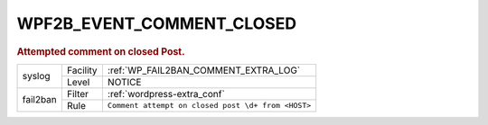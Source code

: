 .. _WPF2B_EVENT_COMMENT_CLOSED:

WPF2B_EVENT_COMMENT_CLOSED
--------------------------

.. rubric:: Attempted comment on closed Post.

+----------+----------+----------------------------------------------------+
| syslog   | Facility | :ref:`WP_FAIL2BAN_COMMENT_EXTRA_LOG`               |
|          +----------+----------------------------------------------------+
|          | Level    | NOTICE                                             |
+----------+----------+----------------------------------------------------+
| fail2ban | Filter   | :ref:`wordpress-extra_conf`                        |
|          +----------+----------------------------------------------------+
|          | Rule     | ``Comment attempt on closed post \d+ from <HOST>`` |
+----------+----------+----------------------------------------------------+

.. versionadded:: 4.0.0
